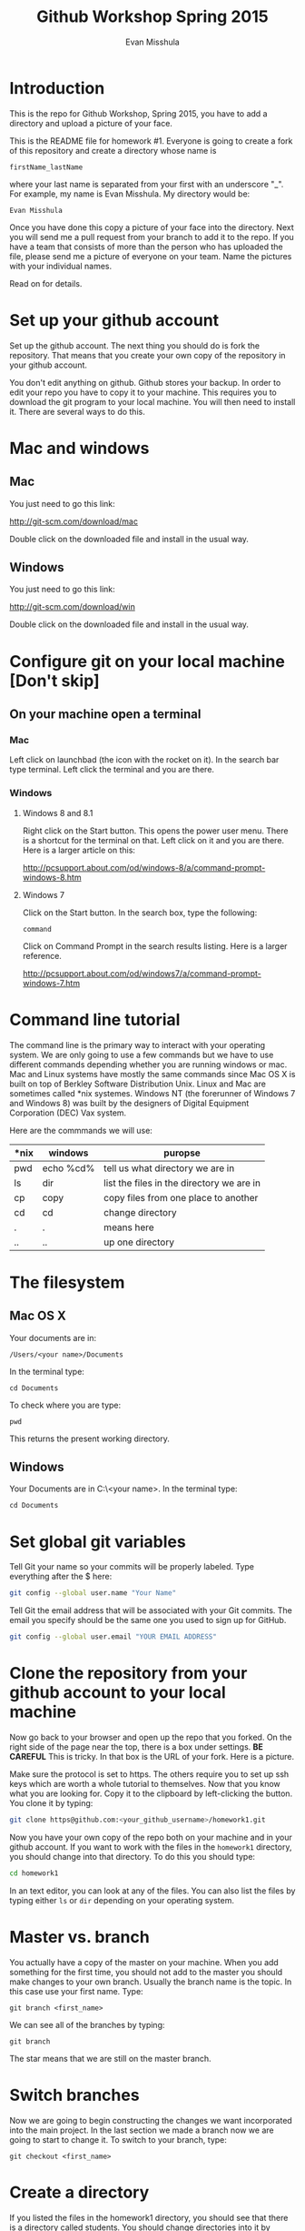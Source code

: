 #+Title: Github Workshop Spring 2015
#+Author: Evan Misshula

* Introduction 
This is the repo for Github Workshop, Spring 2015, you have to add a
directory and upload a picture of your face.

This is the README file for homework #1.  Everyone is going to create
a fork of this repository and create a directory whose name is

~firstName_lastName~

where your last name is separated from your first with an underscore
"_".  For example, my name is Evan Misshula. My directory would be:

~Evan Misshula~

 Once you have done this copy a picture of your face into the
directory.  Next you will send me a pull request from your branch to
add it to the repo. If you have a team that consists of more than the
person who has uploaded the file, please send me a picture of everyone
on your team. Name the pictures with your individual names.

Read on for details.

* Set up your github account

Set up the github account.  The next thing you should do is 
fork the repository.  That means that you create your own copy of the
repository in your github account.

[[file:images/fork.png]]

You don't edit anything on github.  Github stores your backup.  In
order to edit your repo you have to copy it to your machine.  This
requires you to download the git program to your local machine.  You
will then need to install it.  There are several ways to do this.

* Mac and windows

** Mac 
You just need to go this link:

http://git-scm.com/download/mac

Double click on the downloaded file and install in the usual way.
** Windows
You just need to go this link:

http://git-scm.com/download/win

Double click on the downloaded file and install in the usual way.

* Configure git on your local machine [Don't skip]
** On your machine open a terminal 
*** Mac
Left click on launchbad (the icon with the rocket on it).  In the
search bar type terminal.  Left click the terminal and you are there.
*** Windows
**** Windows 8 and 8.1
Right click on the Start button. This opens the power user menu.
There is a shortcut for the terminal on that. Left click on it and you
are there. Here is a larger article on this:

http://pcsupport.about.com/od/windows-8/a/command-prompt-windows-8.htm

**** Windows 7

Click on the Start button. In the search box, type the following:

~command~ 

Click on Command Prompt in the search results listing. Here is a
larger reference.

http://pcsupport.about.com/od/windows7/a/command-prompt-windows-7.htm

* Command line tutorial
The command line is the primary way to interact with your operating system.  We are only going
to use a few commands but we have to use different commands depending whether you are running
windows or mac.  Mac and Linux systems have mostly the same commands since Mac OS X is built on top
of Berkley Software Distribution Unix.  Linux and Mac are sometimes called *nix systemes. Windows
NT (the forerunner of Windows 7 and Windows 8) was built by the designers of Digital Equipment Corporation
(DEC) Vax system.

Here are the commmands we will use:

| *nix | windows   | puropse                                   |
|------+-----------+-------------------------------------------|
| pwd  | echo %cd% | tell us what directory we are in          |
| ls   | dir       | list the files in the directory we are in |
| cp   | copy      | copy files from one place to another      |
| cd   | cd        | change directory                          |
| .    | .         | means here                                |
| ..   | ..        | up one directory                          | 

* The filesystem  
** Mac OS X

Your documents are in: 

~/Users/<your name>/Documents~  

In the terminal type:

~cd Documents~

To check where you are type:

~pwd~

This returns the present working directory.
** Windows

Your Documents are in C:\Users\<your name>\Documents.  In the terminal type:

~cd Documents~

* Set global git variables
Tell Git your name so your commits will be properly labeled. Type
everything after the $ here:

#+BEGIN_SRC sh :exports code
git config --global user.name "Your Name"
#+END_SRC



Tell Git the email address that will be associated with your Git
commits. The email you specify should be the same one you used to sign
up for GitHub.

#+BEGIN_SRC sh :exports code
git config --global user.email "YOUR EMAIL ADDRESS"
#+END_SRC

* Clone the repository from your github account to your local machine

Now go back to your browser and open up the repo that you forked.  On
the right side of the page near the top, there is a box under
settings.  *BE CAREFUL* This is tricky. In that box is the URL of your
fork.  Here is a picture.

[[file:images/url.png]]

Make sure the protocol is set to https. The others require you to set
up ssh keys which are worth a whole tutorial to themselves.  Now that
you know what you are looking for.  Copy it to the clipboard by
left-clicking the button. You clone it by typing:

#+BEGIN_SRC sh :exports code
git clone https@github.com:<your_github_username>/homework1.git
#+END_SRC

Now you have your own copy of the repo both on your machine and in your github account.
If you want to work with the files in the ~homework1~ directory, you should change into 
that directory. To do this you should type:

#+BEGIN_SRC sh :exports code
cd homework1
#+END_SRC

In an text editor, you can look at any of the files. You can also list the files by 
typing either ~ls~ or ~dir~ depending on your operating system.

* Master vs. branch
You actually have a copy of the master on your machine.  When you add something
for the first time, you should not add to the master you should make changes to 
your own branch. Usually the branch name is the topic.  In this case use your
first name.  Type:

~git branch <first_name>~

We can see all of the branches by typing:

~git branch~

The star means that we are still on the master branch.

* Switch branches
Now we are going to begin constructing the changes we want
incorporated into the main project. In the last section we made a
branch now we are going to start to change it.  To switch to your branch,
type:

~git checkout <first_name>~

* Create a directory

If you listed the files in the homework1 directory, you should see
that there is a directory called students. You should change
directories into it by typing:

#+BEGIN_SRC sh :exports code
cd students
#+END_SRC

Create a directory with your first and last name from the command line:

~mkdir <firstName_LastName>~

* Copy your homework into that directory

You can use the command line or a gui to copy your picture into the directory you
just created. 

* Add your homework to your branch

Make sure your image file is called your ~firstName_lastName.jpg~ or
~firstName_lastName.png~.  For example, my photo would be
~Evan_Misshula.jpg~.

Next add your homework to your branch.  You will do
this by adding your image file to your branch by typing:

#+BEGIN_SRC sh :exports code
git add firstName_lastName.jpg
#+END_SRC


* Commit your local changes

You should save or commit your changes with a message.  Type the following:

#+BEGIN_SRC sh :exports code
git commit -m "added my homework."
#+END_SRC

To update your copy on github you have to push your changes which are in 
your firstName branch. Before I show you how to do that, let's make sure
no one else has pushed changes that will cause a conflict with our changes.

* See everyone's changes
** Configure an upstream master
Git does not automatically know where you want to pull from.
To see where git is pulling from, type:

#+BEGIN_SRC sh :exports code
git remote -v
#+END_SRC


The "-v" is a common command line flag for verbose.  Because you 
forked both the (fetch) where you pull from and where you push to
(push) are the same. Now specify a new upstream repository that will
be synced by the fork.

#+BEGIN_SRC sh :exports code
git remote add upstream git://github.com/CSCI391/homework1.git
#+END_SRC

** Sync the fork
To see everyone's accepted changes to the master, you have to pull
from the upstream master. This requires a /fetch/ command.  Make sure
that you have commited your changes.  Type:


#+BEGIN_SRC sh :exports code
git fetch upstream
#+END_SRC


You have now pulled the changes from my branch to your local machine
and onto your ~firstName~ branch. The next step is to merge it into
your ~firstName~ branch.

#+BEGIN_SRC sh :exports code
git merge upstream/firstName
#+END_SRC

You will want to save those to your github account as well.  So to finish, type:

#+BEGIN_SRC sh :exports code
git push origin firstName
#+END_SRC

* Pull request

If you refresh your github page you will see that the repository now
has two braches.  Switch to the firstName branch and send a pull
request.

